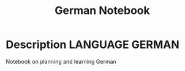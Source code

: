 #+TITLE: German Notebook

* Description :LANGUAGE:GERMAN:

Notebook on planning and learning German


